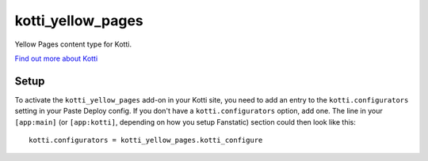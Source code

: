 ==================
kotti_yellow_pages
==================

Yellow Pages content type for Kotti.

`Find out more about Kotti`_

Setup
=====

To activate the ``kotti_yellow_pages`` add-on in your Kotti site, you need to
add an entry to the ``kotti.configurators`` setting in your Paste
Deploy config.  If you don't have a ``kotti.configurators`` option,
add one.  The line in your ``[app:main]`` (or ``[app:kotti]``, depending on how
you setup Fanstatic) section could then look like this::

    kotti.configurators = kotti_yellow_pages.kotti_configure


.. _Find out more about Kotti: http://pypi.python.org/pypi/Kotti
